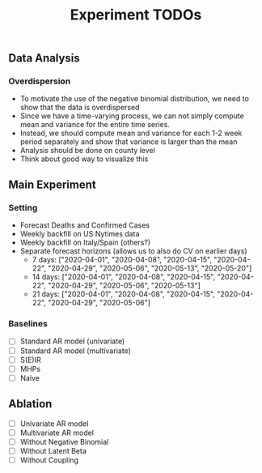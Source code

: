 #+TITLE: Experiment TODOs

** Data Analysis
*** Overdispersion
- To motivate the use of the negative binomial distribution, we need to show
  that the data is overdispersed
- Since we have a time-varying process, we can not simply compute mean and
  variance for the entire time series.
- Instead, we should compute mean and variance for each 1-2 week period
  separately and show that variance is larger than the mean
- Analysis should be done on county level
- Think about good way to visualize this


** Main Experiment
*** Setting
- Forecast Deaths and Confirmed Cases
- Weekly backfill on US Nytimes data
- Weekly backfill on Italy/Spain (others?)
- Separate forecast horizons (allows us to also do CV on earlier days)
  - 7 days: ["2020-04-01", "2020-04-08", "2020-04-15", "2020-04-22", "2020-04-29", "2020-05-06", "2020-05-13", "2020-05-20"]
  - 14 days: ["2020-04-01", "2020-04-08", "2020-04-15", "2020-04-22", "2020-04-29", "2020-05-06", "2020-05-13"]
  - 21 days: ["2020-04-01", "2020-04-08", "2020-04-15", "2020-04-22", "2020-04-29", "2020-05-06"]
*** Baselines
- [ ] Standard AR model (univariate)
- [ ] Standard AR model (multivariate)
- [ ] S(E)IR
- [ ] MHPs
- [ ] Naive

** Ablation
- [ ] Univariate AR model
- [ ] Multivariate AR model
- [ ] Without Negative Binomial
- [ ] Without Latent Beta
- [ ] Without Coupling

